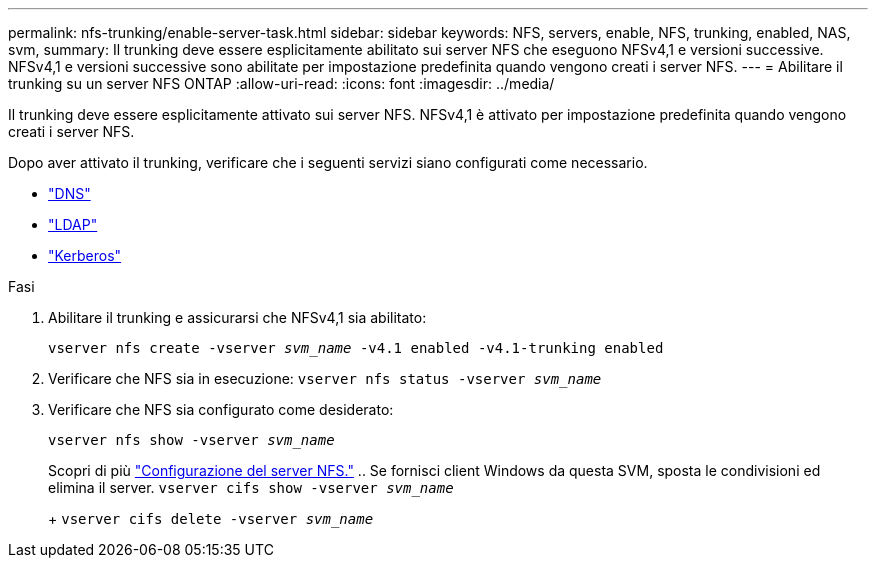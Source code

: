 ---
permalink: nfs-trunking/enable-server-task.html 
sidebar: sidebar 
keywords: NFS, servers, enable, NFS, trunking, enabled, NAS, svm, 
summary: Il trunking deve essere esplicitamente abilitato sui server NFS che eseguono NFSv4,1 e versioni successive. NFSv4,1 e versioni successive sono abilitate per impostazione predefinita quando vengono creati i server NFS. 
---
= Abilitare il trunking su un server NFS ONTAP
:allow-uri-read: 
:icons: font
:imagesdir: ../media/


[role="lead"]
Il trunking deve essere esplicitamente attivato sui server NFS. NFSv4,1 è attivato per impostazione predefinita quando vengono creati i server NFS.

Dopo aver attivato il trunking, verificare che i seguenti servizi siano configurati come necessario.

* link:../nfs-config/configure-dns-host-name-resolution-task.html["DNS"]
* link:../nfs-config/using-ldap-concept.html["LDAP"]
* link:../nfs-config/kerberos-nfs-strong-security-concept.html["Kerberos"]


.Fasi
. Abilitare il trunking e assicurarsi che NFSv4,1 sia abilitato:
+
`vserver nfs create -vserver _svm_name_ -v4.1 enabled -v4.1-trunking enabled`

. Verificare che NFS sia in esecuzione:
`vserver nfs status -vserver _svm_name_`
. Verificare che NFS sia configurato come desiderato:
+
`vserver nfs show -vserver _svm_name_`

+
Scopri di più link:../nfs-config/create-server-task.html["Configurazione del server NFS."]
.. Se fornisci client Windows da questa SVM, sposta le condivisioni ed elimina il server.
`vserver cifs show -vserver _svm_name_`

+
+
`vserver cifs delete -vserver _svm_name_`



